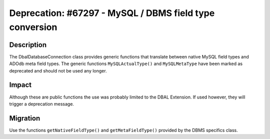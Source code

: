 ========================================================
Deprecation: #67297 - MySQL / DBMS field type conversion
========================================================

Description
===========

The Dbal\DatabaseConnection class provides generic functions that translate between native MySQL field types
and ADOdb meta field types. The generic functions ``MySQLActualType()`` and ``MySQLMetaType`` have been marked as
deprecated and should not be used any longer.


Impact
======

Although these are public functions the use was probably limited to the DBAL Extension.
If used however, they will trigger a deprecation message.


Migration
=========

Use the functions ``getNativeFieldType()`` and ``getMetaFieldType()`` provided by the DBMS specifics class.
